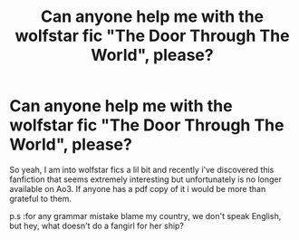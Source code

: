 #+TITLE: Can anyone help me with the wolfstar fic "The Door Through The World", please?

* Can anyone help me with the wolfstar fic "The Door Through The World", please?
:PROPERTIES:
:Author: AristocraticSmirk241
:Score: 1
:DateUnix: 1530030959.0
:DateShort: 2018-Jun-26
:FlairText: Request
:END:
So yeah, I am into wolfstar fics a lil bit and recently i've discovered this fanfiction that seems extremely interesting but unfortunately is no longer available on Ao3. If anyone has a pdf copy of it i would be more than grateful to them.

p.s :for any grammar mistake blame my country, we don't speak English, but hey, what doesn't do a fangirl for her ship?

